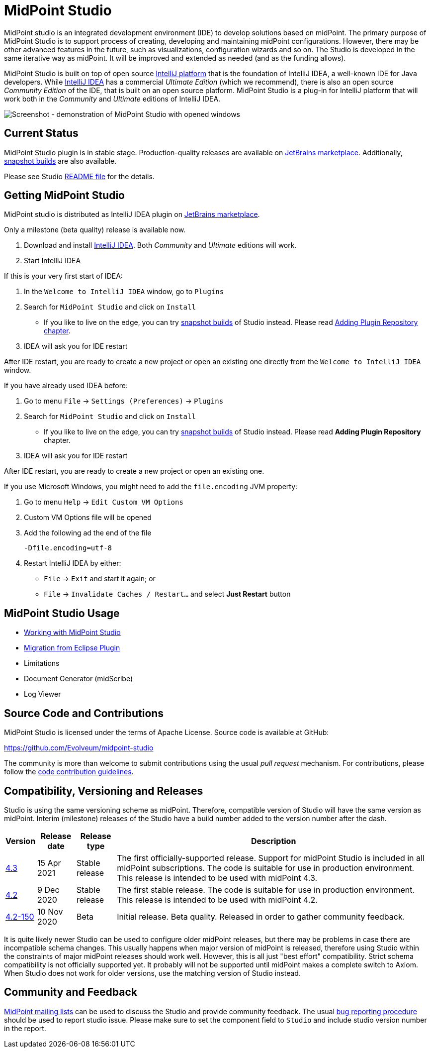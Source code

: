 = MidPoint Studio
:page-wiki-name: MidPoint Studio
:page-wiki-id: 25329762
:page-wiki-metadata-create-user: semancik
:page-wiki-metadata-create-date: 2018-06-06T09:14:14.361+02:00
:page-wiki-metadata-modify-user: semancik
:page-wiki-metadata-modify-date: 2020-09-25T14:31:20.086+02:00
:page-moved-from: /midpoint/studio/*
:page-alias: { "parent" : "/midpoint/", "title": "MidPoint Studio", "display-order": 350 }

MidPoint studio is an integrated development environment (IDE) to develop solutions based on midPoint.
The primary purpose of MidPoint Studio is to support process of creating, developing and maintaining midPoint configurations.
However, there may be other advanced features in the future, such as visualizations, configuration wizards and so on.
The Studio is developed in the same iterative way as midPoint.
It will be improved and extended as needed (and as the funding allows).

MidPoint Studio is built on top of open source https://www.jetbrains.com/opensource/idea/[IntelliJ platform] that is the foundation of IntelliJ IDEA, a well-known IDE for Java developers.
While https://www.jetbrains.com/idea/[IntelliJ IDEA] has a commercial  _Ultimate Edition_ (which we recommend), there is also an open source _Community Edition_ of the IDE, that is built on an open source platform.
MidPoint Studio is a plug-in for IntelliJ platform that will work both in the _Community_ and _Ultimate_ editions of IntelliJ IDEA.

image::demo.png[Screenshot - demonstration of MidPoint Studio with opened windows,align="center"]

== Current Status

MidPoint Studio plugin is in stable stage.
Production-quality releases are available on https://plugins.jetbrains.com/plugin/13809-midpoint-studio[JetBrains marketplace].
Additionally, link:builds[snapshot builds] are also available.

Please see Studio https://github.com/Evolveum/midpoint-studio/blob/master/README.adoc[README file] for the details.

== Getting MidPoint Studio

MidPoint studio is distributed as IntelliJ IDEA plugin on https://plugins.jetbrains.com/plugin/13809-midpoint-studio[JetBrains marketplace].

Only a milestone (beta quality) release is available now.

. Download and install https://www.jetbrains.com/idea/[IntelliJ IDEA].
Both _Community_ and _Ultimate_ editions will work.

. Start IntelliJ IDEA

If this is your very first start of IDEA:

. In the `Welcome to IntelliJ IDEA` window, go to `Plugins`

. Search for `MidPoint Studio` and click on `Install`
* If you like to live on the edge, you can try link:builds[snapshot builds] of Studio instead. Please read link:builds#adding-plugin-repository[Adding Plugin Repository chapter].

. IDEA will ask you for IDE restart

After IDE restart, you are ready to create a new project or open an existing one directly from the `Welcome to IntelliJ IDEA` window.


If you have already used IDEA before:

. Go to menu `File` → `Settings (Preferences)` → `Plugins`

. Search for `MidPoint Studio` and click on `Install`
* If you like to live on the edge, you can try link:builds[snapshot builds] of Studio instead. Please read *Adding Plugin Repository* chapter.

. IDEA will ask you for IDE restart

After IDE restart, you are ready to create a new project or open an existing one.

If you use Microsoft Windows, you might need to add the `file.encoding` JVM property:

. Go to menu `Help` → `Edit Custom VM Options`
. Custom VM Options file will be opened
. Add the following ad the end of the file
+
[source,bash]
----
-Dfile.encoding=utf-8
----
. Restart IntelliJ IDEA by either:
** `File` → `Exit` and start it again; or
** `File` → `Invalidate Caches / Restart...` and select **Just Restart** button

== MidPoint Studio Usage

* link:usage/[Working with MidPoint Studio]
* link:migrate/[Migration from Eclipse Plugin]
* Limitations
* Document Generator (midScribe)
* Log Viewer

== Source Code and Contributions

MidPoint Studio is licensed under the terms of Apache License. Source code is available at GitHub:

https://github.com/Evolveum/midpoint-studio

The community is more than welcome to submit contributions using the usual _pull request_ mechanism.
For contributions, please follow the https://wiki.evolveum.com/display/midPoint/Code+Contribution+Guidelines[code contribution guidelines].

== Compatibility, Versioning and Releases

Studio is using the same versioning scheme as midPoint.
Therefore, compatible version of Studio will have the same version as midPoint.
Interim (milestone) releases of the Studio have a build number added to the version number after the dash.

[%autowidth]
|====
| Version | Release date | Release type | Description

| https://plugins.jetbrains.com/plugin/13809-midpoint-studio/versions/stable/117181[4.3]
|15 Apr 2021
|Stable release
|The first officially-supported release.
Support for midPoint Studio is included in all midPoint subscriptions.
The code is suitable for use in production environment.
This release is intended to be used with midPoint 4.3.


| https://plugins.jetbrains.com/plugin/13809-midpoint-studio/versions/stable/104581[4.2]
|9 Dec 2020
|Stable release
|The first stable release.
The code is suitable for use in production environment.
This release is intended to be used with midPoint 4.2.

| https://plugins.jetbrains.com/plugin/13809-midpoint-studio/versions/milestone/101871[4.2-150]
|10 Nov 2020
|Beta
|Initial release.
Beta quality.
Released in order to gather community feedback.

|====

It is quite likely newer Studio can be used to configure older midPoint releases, but there may be problems in case there are incompatible schema changes.
This usually happens when major version of midPoint is released, therefore using Studio within the constraints of major midPoint releases should work well.
However, this is all just "best effort" compatibility.
Strict schema compatibility is not officially supported yet.
It probably will not be supported until midPoint makes a complete switch to Axiom.
When Studio does not work for older versions, use the matching version of Studio instead.

== Community and Feedback

link:/community/mailing-lists/[MidPoint mailing lists] can be used to discuss the Studio and provide community feedback.
The usual https://wiki.evolveum.com/display/midPoint/Creating+a+Bug+Report[bug reporting procedure] should be used to report studio issue.
Please make sure to set the component field to `Studio` and include studio version number in the report.
